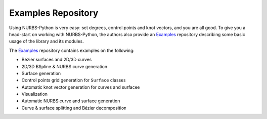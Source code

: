 Examples Repository
^^^^^^^^^^^^^^^^^^^

Using NURBS-Python is very easy: set degrees, control points and knot vectors, and you are all good. To give you a
head-start on working with NURBS-Python, the authors also provide an Examples_ repository describing some basic usage of
the library and its modules.

The Examples_ repository contains examples on the following:

* Bézier surfaces and 2D/3D curves
* 2D/3D BSpline & NURBS curve generation
* Surface generation
* Control points grid generation for ``Surface`` classes
* Automatic knot vector generation for curves and surfacee
* Visualization
* Automatic NURBS curve and surface generation
* Curve & surface splitting and Bézier decomposition


.. _Examples: https://github.com/orbingol/NURBS-Python_Examples
